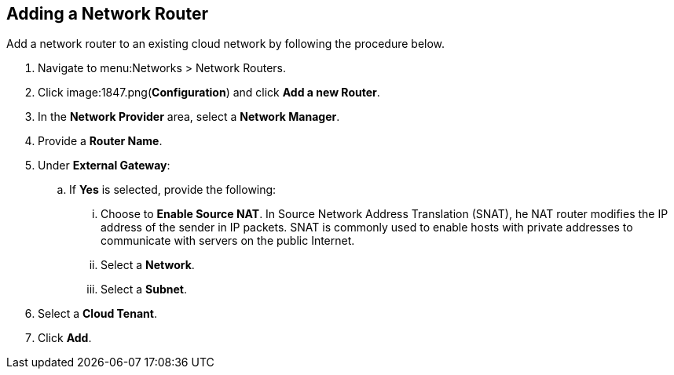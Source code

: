 [[adding-network-router]]

== Adding a Network Router

Add a network router to an existing cloud network by following the procedure below. 

. Navigate to menu:Networks > Network Routers. 
. Click image:1847.png(*Configuration*) and click *Add a new Router*. 
. In the *Network Provider* area, select a *Network Manager*.
. Provide a *Router Name*. 
. Under *External Gateway*:
.. If *Yes* is selected, provide the following:
... Choose to *Enable Source NAT*. In Source Network Address Translation (SNAT), he NAT router modifies the IP address of the sender in IP packets. SNAT is commonly used to enable hosts with private addresses to communicate with servers on the public Internet. 
... Select a *Network*.
... Select a *Subnet*. 
. Select a *Cloud Tenant*. 
. Click *Add*. 